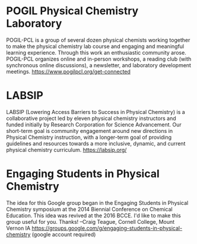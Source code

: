 #+export_file_name: community
# (ss-toggle-markdown-export-on-save)
# date-added:

#+begin_export md
---
title: "Communities"
---
#+end_export
* POGIL Physical Chemistry Laboratory
POGIL-PCL is a group of several dozen physical chemists working together to make the physical chemistry lab course and engaging and meaningful learning experience. Through this work an enthusiastic community arose. POGIL-PCL organizes online and in-person workshops, a reading club (with synchronous online discussions), a newsletter, and laboratory development meetings. https://www.pogilpcl.org/get-connected


* LABSIP
LABSIP (Lowering Access Barriers to Success in Physical Chemistry) is a collaborative project led by eleven physical chemistry instructors and funded initially by Research Corporation for Science Advancement. Our short-term goal is community engagement around new directions in Physical Chemistry instruction, with a longer-term goal of providing guidelines and resources towards a more inclusive, dynamic, and current physical chemistry curriculum.
https://labsip.org/

* Engaging Students in Physical Chemistry
The idea for this Google group began in the Engaging Students in Physical Chemistry symposium at the 2014 Biennial Conference on Chemical Education.  This idea was revived at the 2016 BCCE.  I'd like to make this group useful for you.  Thanks!  --Craig Teague, Cornell College, Mount Vernon IA
https://groups.google.com/g/engaging-students-in-physical-chemistry (google account required)
